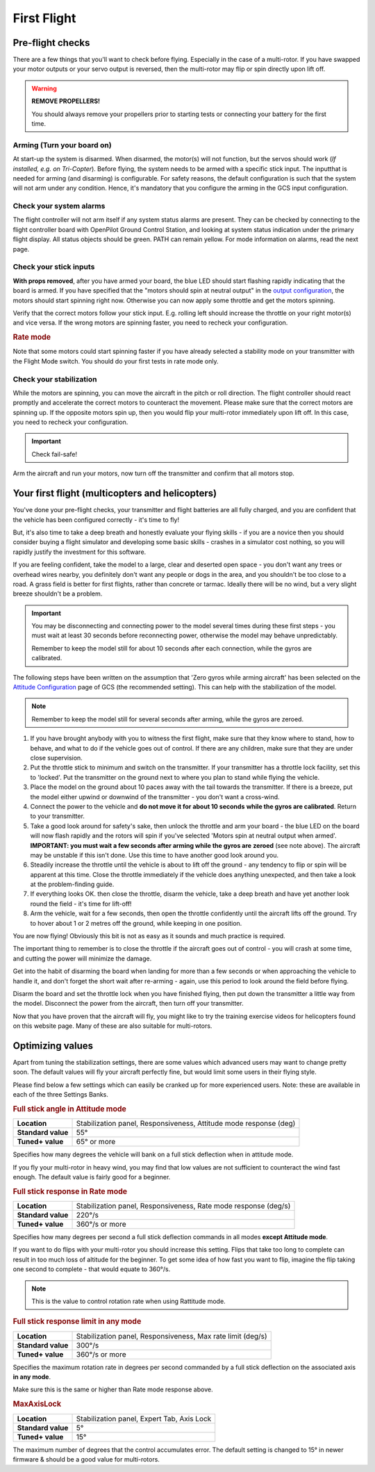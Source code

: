 First Flight
============

Pre-flight checks
-----------------

There are a few things that you'll want to check before flying. Especially in
the case of a multi-rotor. If you have swapped your motor outputs or your servo
output is reversed, then the multi-rotor may flip or spin directly upon lift
off.

.. warning:: **REMOVE PROPELLERS!**

   You should always remove your propellers prior to starting tests or 
   connecting your battery for the first time.

Arming (Turn your board on)
^^^^^^^^^^^^^^^^^^^^^^^^^^^

At start-up the system is disarmed. When disarmed, the motor(s) will not
function, but the servos should work (*If installed, e.g. on Tri-Copter*).
Before flying, the system needs to be armed with a specific stick input. The
inputthat is needed for arming (and disarming) is configurable. For safety
reasons, the default configuration is such that the system will not arm under
any condition. Hence, it's mandatory that you configure the arming in the GCS
input configuration.

Check your system alarms
^^^^^^^^^^^^^^^^^^^^^^^^

The flight controller will not arm itself if any system status alarms are
present. They can be checked by connecting to the flight controller board with
OpenPilot Ground Control Station, and looking at system status indication under
the primary flight display. All status objects should be green. PATH can remain
yellow. For mode information on alarms, read the next page.

Check your stick inputs
^^^^^^^^^^^^^^^^^^^^^^^

**With props removed**, after you have armed your board, the blue LED should
start flashing rapidly indicating that the board is armed. If you have
specified that the "motors should spin at neutral output" in the
`output configuration <https://librepilot.atlassian.net/wiki/display/LPDOC/Output+Configuration>`_,
the motors should start spinning right now. Otherwise you can now apply some
throttle and get the motors spinning.

Verify that the correct motors follow your stick input. E.g. rolling left
should increase the throttle on your right motor(s) and vice versa. If the
wrong motors are spinning faster, you need to recheck your configuration.

.. rubric:: Rate mode

Note that some motors could start spinning faster if you have already selected
a stability mode on your transmitter with the Flight Mode switch. You should
do your first tests in rate mode only.

Check your stabilization
^^^^^^^^^^^^^^^^^^^^^^^^

While the motors are spinning, you can move the aircraft in the pitch or roll
direction. The flight controller should react promptly and accelerate the
correct motors to counteract the movement. Please make sure that the correct
motors are spinning up. If the opposite motors spin up, then you would flip
your multi-rotor immediately upon lift off. In this case, you need to recheck
your configuration.

.. important:: Check fail-safe!

Arm the aircraft and run your motors, now turn off the transmitter and confirm
that all motors stop.


Your first flight (multicopters and helicopters)
------------------------------------------------

You've done your pre-flight checks, your transmitter and flight batteries are
all fully charged, and you are confident that the vehicle has been configured
correctly - it's time to fly!

But, it's also time to take a deep breath and honestly evaluate your flying
skills - if you are a novice then you should consider buying a flight simulator
and developing some basic skills - crashes in a simulator cost nothing, so you
will rapidly justify the investment for this software.

If you are feeling confident, take the model to a large, clear and deserted
open space - you don't want any trees or overhead wires nearby, you definitely
don't want any people or dogs in the area, and you shouldn't be too close to
a road. A grass field is better for first flights, rather than concrete or
tarmac. Ideally there will be no wind, but a very slight breeze shouldn't be
a problem.

.. important::

   You may be disconnecting and connecting power to the model several times
   during these first steps - you must wait at least 30 seconds before
   reconnecting power, otherwise the model may behave unpredictably.

   Remember to keep the model still for about 10 seconds after each connection,
   while the gyros are calibrated.

The following steps have been written on the assumption that 'Zero gyros while
arming aircraft' has been selected on the
`Attitude Configuration <https://librepilot.atlassian.net/wiki/display/LPDOC/Attitude+Configuration>`_
page of GCS (the recommended setting). This can help with the stabilization of
the model.

.. note:: Remember to keep the model still for several seconds after arming,
   while the gyros are zeroed.

#. If you have brought anybody with you to witness the first flight, make sure
   that they know where to stand, how to behave, and what to do if the vehicle
   goes out of control. If there are any children, make sure that they are
   under close supervision.
#. Put the throttle stick to minimum and switch on the transmitter. If your
   transmitter has a throttle lock facility, set this to 'locked'. Put the
   transmitter on the ground next to where you plan to stand while flying the
   vehicle.
#. Place the model on the ground about 10 paces away with the tail towards the
   transmitter. If there is a breeze, put the model either upwind or downwind
   of the transmitter - you don't want a cross-wind.
#. Connect the power to the vehicle and **do not move it for about 10 seconds**
   **while the gyros are calibrated**. Return to your transmitter.
#. Take a good look around for safety's sake, then unlock the throttle and arm
   your board - the blue LED on the board will now flash rapidly and the rotors
   will spin if you've selected 'Motors spin at neutral output when armed'.
   **IMPORTANT: you must wait a few seconds after arming while the gyros are**
   **zeroed** (see note above). The aircraft may be unstable if this isn't
   done. Use this time to have another good look around you.
#. Steadily increase the throttle until the vehicle is about to lift off the
   ground - any tendency to flip or spin will be apparent at this time. Close
   the throttle immediately if the vehicle does anything unexpected, and then
   take a look at the problem-finding guide.
#. If everything looks OK. then close the throttle, disarm the vehicle, take a
   deep breath and have yet another look round the field - it's time for
   lift-off!
#. Arm the vehicle, wait for a few seconds, then open the throttle confidently
   until the aircraft lifts off the ground. Try to hover about 1 or 2 metres
   off the ground, while keeping in one position.

You are now flying! Obviously this bit is not as easy as it sounds and much
practice is required.

The important thing to remember is to close the throttle if the aircraft goes
out of control - you will crash at some time, and cutting the power will
minimize the damage.

Get into the habit of disarming the board when landing for more than a few
seconds or when approaching the vehicle to handle it, and don't forget the
short wait after re-arming - again, use this period to look around the field
before flying.

Disarm the board and set the throttle lock when you have finished flying, then
put down the transmitter a little way from the model. Disconnect the power
from the aircraft, then turn off your transmitter.

Now that you have proven that the aircraft will fly, you might like to try the
training exercise videos for helicopters found on this website page. Many
of these are also suitable for multi-rotors.

.. todo:: FIXME: Trainig videos


Optimizing values
-----------------

Apart from tuning the stabilization settings, there are some values which
advanced users may want to change pretty soon. The default values will fly your
aircraft perfectly fine, but would limit some users in their flying style.

Please find below a few settings which can easily be cranked up for more
experienced users. Note: these are available in each of the three Settings
Banks.

.. rubric:: Full stick angle in Attitude mode

+--------------------+--------------------------------------+
| **Location**       | Stabilization panel, Responsiveness, |
|                    | Attitude mode response (deg)         |
+--------------------+--------------------------------------+
| **Standard value** | 55°                                  |
+--------------------+--------------------------------------+
| **Tuned+ value**   | 65° or more                          |
+--------------------+--------------------------------------+

Specifies how many degrees the vehicle will bank on a full stick deflection
when in attitude mode.

If you fly your multi-rotor in heavy wind, you may find that low values are not
sufficient to counteract the wind fast enough. The default value is fairly good
for a beginner.

.. rubric:: Full stick response in Rate mode

+--------------------+--------------------------------------+
| **Location**       | Stabilization panel, Responsiveness, |
|                    | Rate mode response (deg/s)           |
+--------------------+--------------------------------------+
| **Standard value** | 220°/s                               |
+--------------------+--------------------------------------+
| **Tuned+ value**   | 360°/s or more                       |
+--------------------+--------------------------------------+

Specifies how many degrees per second a full stick deflection commands in all
modes **except Attitude mode**.

If you want to do flips with your multi-rotor you should increase this setting.
Flips that take too long to complete can result in too much loss of altitude
for the beginner. To get some idea of how fast you want to flip, imagine the
flip taking one second to complete - that would equate to 360°/s.

.. note:: This is the value to control rotation rate when using Rattitude mode.

.. rubric:: Full stick response limit in any mode

+--------------------+--------------------------------------+
| **Location**       | Stabilization panel, Responsiveness, |
|                    | Max rate limit (deg/s)               |
+--------------------+--------------------------------------+
| **Standard value** | 300°/s                               |
+--------------------+--------------------------------------+
| **Tuned+ value**   | 360°/s or more                       |
+--------------------+--------------------------------------+

Specifies the maximum rotation rate in degrees per second commanded by a full
stick deflection on the associated axis **in any mode**.

Make sure this is the same or higher than Rate mode response above.

.. rubric:: MaxAxisLock

+--------------------+----------------------------------+
| **Location**       | Stabilization panel, Expert Tab, |
|                    | Axis Lock                        |
+--------------------+----------------------------------+
| **Standard value** | 5°                               |
+--------------------+----------------------------------+
| **Tuned+ value**   | 15°                              |
+--------------------+----------------------------------+

The maximum number of degrees that the control accumulates error. The default
setting is changed to 15° in newer firmware & should be a good value for
multi-rotors.

